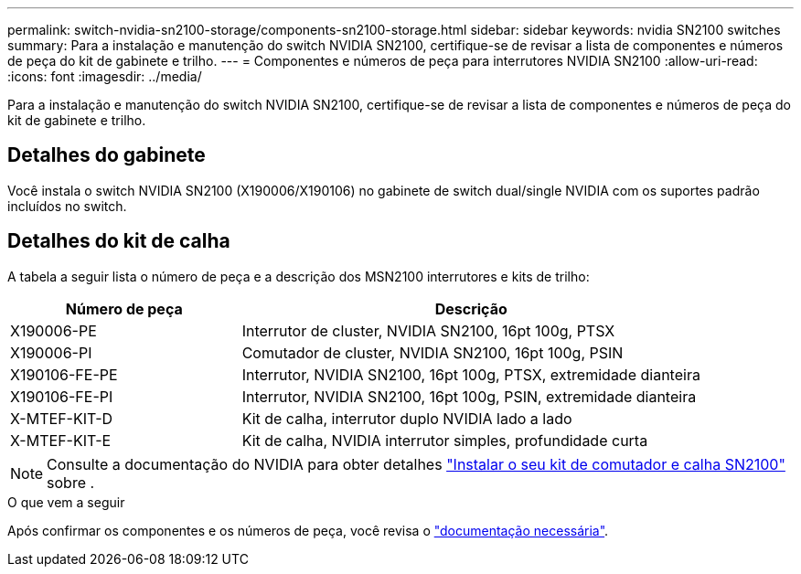 ---
permalink: switch-nvidia-sn2100-storage/components-sn2100-storage.html 
sidebar: sidebar 
keywords: nvidia SN2100 switches 
summary: Para a instalação e manutenção do switch NVIDIA SN2100, certifique-se de revisar a lista de componentes e números de peça do kit de gabinete e trilho. 
---
= Componentes e números de peça para interrutores NVIDIA SN2100
:allow-uri-read: 
:icons: font
:imagesdir: ../media/


[role="lead"]
Para a instalação e manutenção do switch NVIDIA SN2100, certifique-se de revisar a lista de componentes e números de peça do kit de gabinete e trilho.



== Detalhes do gabinete

Você instala o switch NVIDIA SN2100 (X190006/X190106) no gabinete de switch dual/single NVIDIA com os suportes padrão incluídos no switch.



== Detalhes do kit de calha

A tabela a seguir lista o número de peça e a descrição dos MSN2100 interrutores e kits de trilho:

[cols="1,2"]
|===
| Número de peça | Descrição 


 a| 
X190006-PE
 a| 
Interrutor de cluster, NVIDIA SN2100, 16pt 100g, PTSX



 a| 
X190006-PI
 a| 
Comutador de cluster, NVIDIA SN2100, 16pt 100g, PSIN



 a| 
X190106-FE-PE
 a| 
Interrutor, NVIDIA SN2100, 16pt 100g, PTSX, extremidade dianteira



 a| 
X190106-FE-PI
 a| 
Interrutor, NVIDIA SN2100, 16pt 100g, PSIN, extremidade dianteira



 a| 
X-MTEF-KIT-D
 a| 
Kit de calha, interrutor duplo NVIDIA lado a lado



 a| 
X-MTEF-KIT-E
 a| 
Kit de calha, NVIDIA interrutor simples, profundidade curta

|===

NOTE: Consulte a documentação do NVIDIA para obter detalhes https://docs.nvidia.com/networking/display/sn2000pub/Installation["Instalar o seu kit de comutador e calha SN2100"^] sobre .

.O que vem a seguir
Após confirmar os componentes e os números de peça, você revisa o link:required-documentation-sn2100-storage.html["documentação necessária"].
